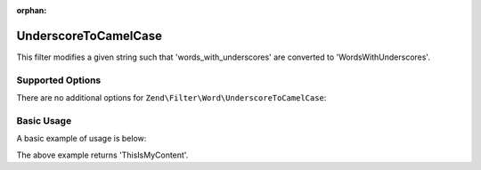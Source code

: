 :orphan:

.. _zend.filter.set.underscoretocamelcase:

UnderscoreToCamelCase
---------------------

This filter modifies a given string such that 'words_with_underscores' are converted to 'WordsWithUnderscores'.

.. _zend.filter.set.underscoretocamelcase.options:

Supported Options
^^^^^^^^^^^^^^^^^

There are no additional options for ``Zend\Filter\Word\UnderscoreToCamelCase``:

.. _zend.filter.set.underscoretocamelcase.basic:

Basic Usage
^^^^^^^^^^^

A basic example of usage is below:

.. code-block:: php
   :linenos:

   $filter = new Zend\Filter\Word\UnderscoreToCamelCase();

   print $filter->filter('this_is_my_content');

The above example returns 'ThisIsMyContent'.
